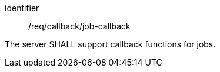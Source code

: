 [[req_callback_job-callback]]
[requirement]
====
[%metadata]
identifier:: /req/callback/job-callback

The server SHALL support callback functions for jobs.
====
